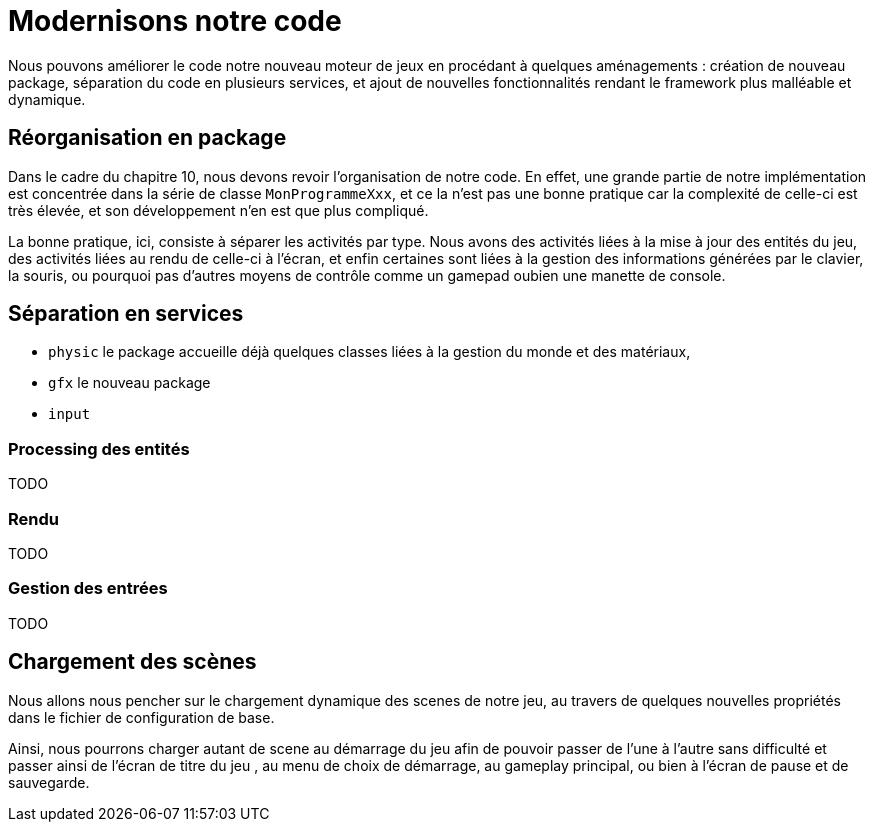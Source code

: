= Modernisons notre code

Nous pouvons améliorer le code notre nouveau moteur de jeux en procédant à quelques aménagements : création de nouveau package, séparation du code en plusieurs services, et ajout de nouvelles fonctionnalités rendant le framework plus malléable et dynamique.

== Réorganisation en package

Dans le cadre du chapitre 10, nous devons revoir l'organisation de notre code. En effet, une grande partie de notre implémentation est concentrée dans la série de classe `MonProgrammeXxx`, et ce la n'est pas une bonne pratique car la complexité de celle-ci est très élevée, et son développement n'en est que plus compliqué.

La bonne pratique, ici, consiste à séparer les activités par type. Nous avons des activités liées à la mise à jour des entités du jeu, des activités
liées au rendu de celle-ci à l'écran, et enfin certaines sont liées à la gestion des informations générées par le clavier, la souris, ou pourquoi pas d'autres moyens de contrôle comme un gamepad oubien une manette de console.

== Séparation en services

- `physic` le package accueille déjà quelques classes liées à la gestion du monde et des matériaux, 

- `gfx` le nouveau package 

- `input`


=== Processing des entités

TODO

=== Rendu

TODO

=== Gestion des entrées

TODO

== Chargement des scènes

Nous allons nous pencher sur le chargement dynamique des scenes de notre jeu, au travers de quelques nouvelles propriétés dans le fichier de configuration de base.

Ainsi, nous pourrons charger autant de scene au démarrage du jeu afin de pouvoir passer de l'une à l'autre sans difficulté et passer ainsi de l'écran de titre du jeu , au menu de choix de démarrage, au gameplay principal, ou bien à l'écran de pause et de sauvegarde.
